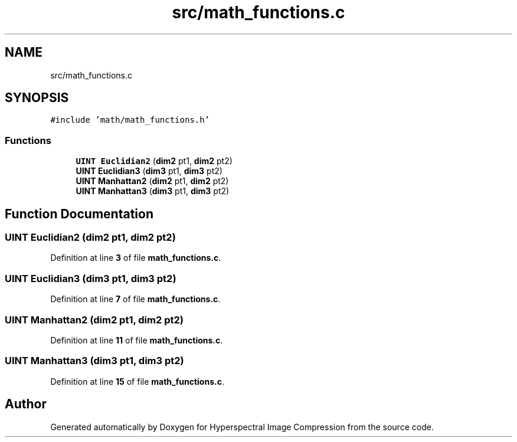 .TH "src/math_functions.c" 3 "Version 1.0" "Hyperspectral Image Compression" \" -*- nroff -*-
.ad l
.nh
.SH NAME
src/math_functions.c
.SH SYNOPSIS
.br
.PP
\fC#include 'math/math_functions\&.h'\fP
.br

.SS "Functions"

.in +1c
.ti -1c
.RI "\fBUINT\fP \fBEuclidian2\fP (\fBdim2\fP pt1, \fBdim2\fP pt2)"
.br
.ti -1c
.RI "\fBUINT\fP \fBEuclidian3\fP (\fBdim3\fP pt1, \fBdim3\fP pt2)"
.br
.ti -1c
.RI "\fBUINT\fP \fBManhattan2\fP (\fBdim2\fP pt1, \fBdim2\fP pt2)"
.br
.ti -1c
.RI "\fBUINT\fP \fBManhattan3\fP (\fBdim3\fP pt1, \fBdim3\fP pt2)"
.br
.in -1c
.SH "Function Documentation"
.PP 
.SS "\fBUINT\fP Euclidian2 (\fBdim2\fP pt1, \fBdim2\fP pt2)"

.PP
Definition at line \fB3\fP of file \fBmath_functions\&.c\fP\&.
.SS "\fBUINT\fP Euclidian3 (\fBdim3\fP pt1, \fBdim3\fP pt2)"

.PP
Definition at line \fB7\fP of file \fBmath_functions\&.c\fP\&.
.SS "\fBUINT\fP Manhattan2 (\fBdim2\fP pt1, \fBdim2\fP pt2)"

.PP
Definition at line \fB11\fP of file \fBmath_functions\&.c\fP\&.
.SS "\fBUINT\fP Manhattan3 (\fBdim3\fP pt1, \fBdim3\fP pt2)"

.PP
Definition at line \fB15\fP of file \fBmath_functions\&.c\fP\&.
.SH "Author"
.PP 
Generated automatically by Doxygen for Hyperspectral Image Compression from the source code\&.

